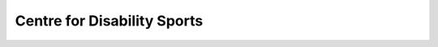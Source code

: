 Centre for Disability Sports
===============================

.. raw:: html

	<iframe src='../viz/visualization.html#linechart/persons_with_disabilities/centre_for_disability_sports' width='100%', height='500', frameBorder='0'></iframe>